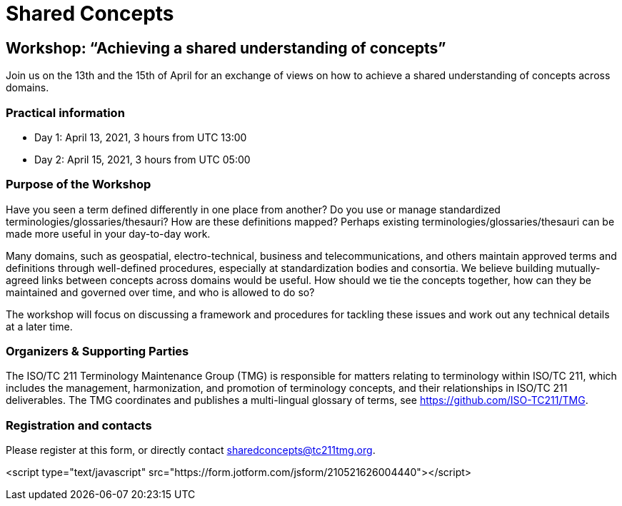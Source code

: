 = Shared Concepts

== Workshop: "`Achieving a shared understanding of concepts`"

Join us on the 13th and the 15th of April for an exchange of views on how to achieve a shared understanding of concepts across domains.

=== Practical information

* Day 1: April 13, 2021, 3 hours from UTC 13:00
* Day 2: April 15, 2021, 3 hours from UTC 05:00

=== Purpose of the Workshop

Have you seen a term defined differently in one place from another?
Do you use or manage standardized terminologies/glossaries/thesauri?
How are these definitions mapped? Perhaps existing
terminologies/glossaries/thesauri can be made more useful in your
day-to-day work.

Many domains, such as geospatial, electro-technical, business and
telecommunications, and others maintain approved terms and
definitions through well-defined procedures, especially at
standardization bodies and consortia. We believe building
mutually-agreed links between concepts across domains would be
useful. How should we tie the concepts together, how can they be
maintained and  governed over time, and who is allowed to do so?

The workshop will focus on discussing a framework and procedures for
tackling these issues and work out any technical details at a later
time.

=== Organizers & Supporting Parties

The ISO/TC 211 Terminology Maintenance Group (TMG) is responsible
for matters relating to terminology within ISO/TC 211, which
includes the management, harmonization, and promotion of terminology
concepts, and their relationships in ISO/TC 211 deliverables. The
TMG coordinates and publishes a multi-lingual glossary of terms, see
https://github.com/ISO-TC211/TMG.


=== Registration and contacts

Please register at this form, or directly contact sharedconcepts@tc211tmg.org.

<script type="text/javascript" src="https://form.jotform.com/jsform/210521626004440"></script>
